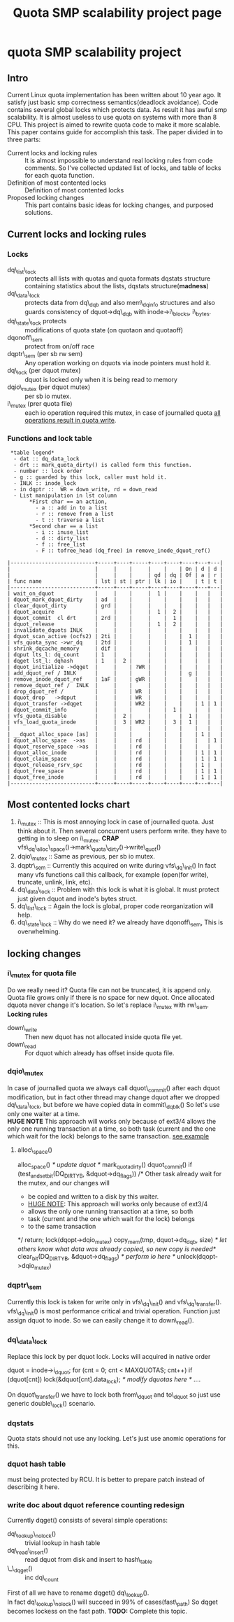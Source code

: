 #+TITLE: Quota SMP scalability project page

* quota SMP scalability project
** Intro
Current Linux quota implementation has been written about 10 year ago.
It satisfy just basic smp correctness semantics(deadlock avoidance).
Code contains several global locks which protects data.
As result it has awful smp scalability. It is almost useless
to use quota on systems with more than 8 CPU. This project is 
aimed to rewrite quota code to make it more scalable. This paper
contains guide for accomplish this task. The paper divided in to three parts:
- Current locks and locking rules :: It is almost impossible to understand
     real locking rules from code comments. So I've collected updated list
     of locks, and table of locks for each quota function.
- Definition of most contented locks :: Definition of most contented locks
- Proposed locking changes :: This part contains basic ideas for locking 
     changes, and purposed solutions.
** Current locks and locking rules
*** Locks
- dq\_list\_lock :: protects all lists with quotas and quota formats 
  dqstats structure containing statistics about the lists, dqstats structure(*madness*)
- dq\_data\_lock :: protects data from dq\_dqb and also mem\_dqinfo structures and
  also guards consistency of dquot->dq\_dqb with inode->i\_blocks, i\_bytes.		    
- dq\_state\_lock protects :: modifications of quota state (on quotaon and quotaoff)
- dqonoff\_sem ::  protect from on/off race
- dqptr\_sem (per sb rw sem) :: Any operation working on dquots via inode pointers must hold it.
- dq\_lock (per dquot mutex) :: dquot is locked only when it is being read to memory
- dqio\_mutex (per dquot mutex) :: per sb io mutex.
- i\_mutex (prer quota file) :: each io operation required this mutex,
     in case of journalled quota _all operations result in quota write_.

*** Functions and lock table

#+BEGIN_EXAMPLE 
 *table legend* 
  - dat :: dq_data_lock
  - drt :: mark_quota_dirty() is called form this function.
  - number :: lock order
  - g :: guarded by this lock, caller must hold it.
  - INLK :: inode_lock
  - in dqptr ::  WR = down_write, rd = down_read
  - List manipulation in lst column
       *First char == an action, 
         - a :: add in to a list	      
         - r :: remove from a list
         - t :: traverse a list
       *Second char == a list		
         - i :: inuse_list
         - d :: dirty_list
         - f :: free_list
         - F :: tofree_head (dq_free) in remove_inode_dquot_ref()

|---------------------------+-----+----+-----+----+----+----+---+---|
|                           |     |    |     |    |    | On | d | d |
|                           |     |    |     | qd | dq | Of | a | r |
| func name                 | lst | st | ptr | lk | io |    | t | t |
|---------------------------+-----+----+-----+----+----+----+---+---|
| wait_on_dquot             |     |    |     |  1 |    |    |   |   |
| dquot_mark_dquot_dirty    | ad  |    |     |    |    |    |   |   |
| clear_dquot_dirty         | grd |    |     |    |    |    |   |   |
| dquot_acquire             |     |    |     |  1 |  2 |    |   |   |
| dquot_commit  cl drt      | 2rd |    |     |    |  1 |    |   |   |
| dquot_release             |     |    |     |  1 |  2 |    |   |   |
| invalidate_dquots INLK    |     |    |     |    |    |    |   |   |
| dquot_scan_active (ocfs2) | 2ti |    |     |    |    |  1 |   |   |
| vfs_quota_sync ->wr_dq    | 2td |    |     |    |    |  1 |   |   |
| shrink_dqcache_memory     | dif |    |     |    |    |    |   |   |
| dqput lts_l: dq_count     | 1   |    |     |    |    |    |   |   |
| dqget lst_l: dqhash       | 1   |  2 |     |    |    |    |   |   |
| dquot_initialize ->dqget  |     |    | ?WR |    |    |    |   |   |
| add_dquot_ref / INLK      |     |    |     |    |    |  g |   |   |
| remove_inode_dquot_ref    | 1aF |    | gWR |    |    |    |   |   |
| remove_dquot_ref /  INLK  |     |    |     |    |    |    |   |   |
| drop_dquot_ref /          |     |    | WR  |    |    |    |   |   |
| dquot_drop   ->dqput      |     |    | WR  |    |    |    |   |   |
| dquot_transfer ->dqget    |     |    | WR2 |    |    |    | 1 | 1 |
| dquot_commit_info         |     |    |     |    |  1 |    |   |   |
| vfs_quota_disable         |     |  2 |     |    |    |  1 |   |   |
| vfs_load_quota_inode      |     |  3 | WR2 |    |  3 |  1 |   |   |
|                           |     |    |     |    |    |    |   |   |
| __dquot_alloc_space [as]  |     |    |     |    |    |    | 1 |   |
| dquot_alloc_space  ->as   |     |    | rd  |    |    |    |   | 1 |
| dquot_reserve_space ->as  |     |    | rd  |    |    |    |   |   |
| dquot_alloc_inode         |     |    | rd  |    |    |    | 1 | 1 |
| dquot_claim_space         |     |    | rd  |    |    |    | 1 | 1 |
| dquot_release_rsrv_spc    |     |    | rd  |    |    |    | 1 |   |
| dquot_free_space          |     |    | rd  |    |    |    | 1 | 1 |
| dquot_free_inode          |     |    | rd  |    |    |    | 1 | 1 |
|---------------------------+-----+----+-----+----+----+----+---+---|
#+END_EXAMPLE
** Most contented locks chart
1) i\_mutex :: This is most annoying lock in case of journalled quota.
	       Just think about it. Then several concurrent users perform write.
	       they have to getting in to sleep on i\_mutex. *CRAP* \\ 
	       vfs\_dq\_alloc\_space()->mark\_quota\_dirty()->write\_quot()
2) dqio\_mutex :: Same as previous, per sb io mutex.
3) dqptr\_sem :: Currently this acquired on write during vfs\_dq\_init()
		 In fact many vfs functions call this callback, for example
		 (open(for write), truncate, unlink, link, etc).
4) dq\_data\_lock :: Problem with this lock is what it is global. It must
     protect just given dquot and inode's bytes struct.
5) dq\_list\_lock :: Again the lock is global, proper code reorganization will help.
6) dq\_state\_lock :: Why do we need it? we already have dqonoff\_sem,
     This is overwhelming.

** locking changes

*** i\_mutex for quota file
    Do we really need it? Quota file can not be truncated, it is append only.\\
    Quota file grows only if there is no space for new dquot. Once allocated
    dquota never change it's location. So let's replace i\_mutex with rw\_sem.\\
    *Locking rules*
    - down\_write :: Then new dquot has not allocated inside quota file yet.
    - down\_read :: For dquot which already has offset inside quota file.
*** dqio\_mutex
    In case of journalled quota we always call dquot\_commit() after each
    dquot modification, but in fact other thread may change dquot after
    we dropped dq\_data\_lock, but before we have copied data in commit\_dqblk()
    So let's use only one waiter at a time. \\
    *HUGE NOTE* This approach will works only because of ext3/4 
    allows the only one running transaction at a time, so both
    task (current and the one which wait for the lock) belongs to the
    same transaction. _see example_

**** alloc\_space()
#+BEGIN_EXAMPLE c
    alloc_space()
      /* update dquot */
      mark_quota_dirty()
        dquot_commit()
	  if (test_and_set_bit(DQ_DIRTY_B, &dquot->dq_flags))
	     /* Other task already wait for the mutex, and our changes will
	      * be copied and written to a disk by this waiter.
	      * _HUGE NOTE_: This approach will works only because of ext3/4 
	      * allows the only one running transaction at a time, so both
	      * task (current and the one which wait for the lock) belongs 
	      * to the same transaction
	      */
	     return;
          lock(dqopt->dqio_mutex)
	  copy_mem(tmp, dquot->dq_dqb, size)
	  /* let others know what data was already copied, so new copy is needed*/
	  clear_bit(DQ_DIRTY_B, &dquot->dq_flags)
	  /* perform io here */
	  unlock(dqopt->dqio_mutex)
#+END_EXAMPLE
*** dqptr\_sem
    Currently this lock is taken for write only in vfs\_dq\_init() and vfs\_dq\_transfer(). \\
    vfs\_dq\_init() is most performance critical and trivial operation.
    Function just assign dquot to inode. So we can easily change it to down\_read().

*** dq\_data\_lock
    Replace this lock by per dquot lock. Locks will acquired in native order
#+BEGIN_EXAMPLE c
    dquot = inode->i_dquot;
    for (cnt = 0; cnt < MAXQUOTAS; cnt++)
      if (dquot[cnt])
         lock(&dquot[cnt].data_lock);
    /* modify dquotas here */
    ....
#+END_EXAMPLE
    On dquot\_transfer() we have to lock both from\_dquot and to\_dquot
    so just use generic double\_lock() scenario.
*** dqstats
    Quota stats should not use any locking. Let's just use anomic
    operations for this.
*** dquot hash table
    must being protected by RCU. It is better to prepare patch instead
    of describing it here.
*** write doc about  dquot reference counting redesign
    Currently dqget() consists of several simple operations:
    - dq\_lookup\_nolock() :: trivial lookup in hash table
    - dq\_read\_insert() :: read dquot from disk and insert to hash\_table
    - \_\_dqget() :: inc dq\_count
   First of all we have to rename dqget() dq\_lookup(). \\		     
   In fact dq\_lookup\_nolock() will succeed in 99% of cases(fast\_path)
   So dqget becomes lockess on the fast path.
   *TODO:* Complete this topic.
		     
